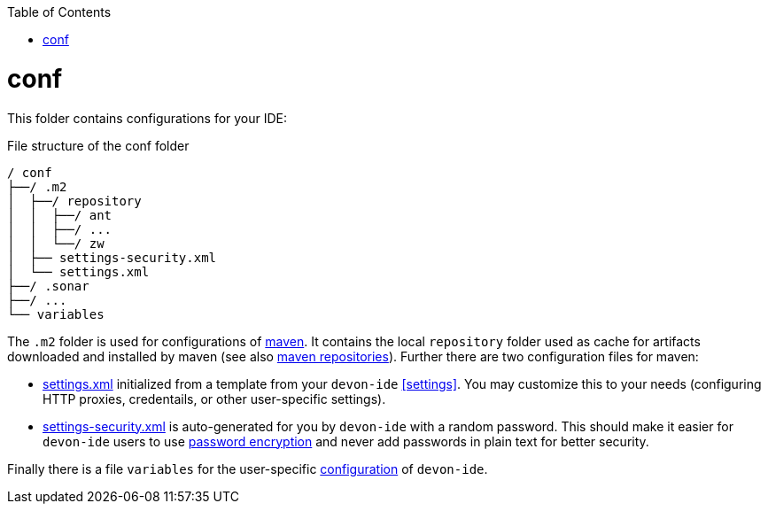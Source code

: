 :toc:
toc::[]

= conf
This folder contains configurations for your IDE:

.File structure of the conf folder
[source]
----
/ conf
├──/ .m2
│  ├──/ repository
│  │  ├──/ ant
│  │  ├──/ ...
│  │  └──/ zw
│  ├── settings-security.xml
│  └── settings.xml
├──/ .sonar
├──/ ...
└── variables
----

The `.m2` folder is used for configurations of link:mvn[maven]. It contains the local `repository` folder used as cache for artifacts downloaded and installed by maven (see also https://maven.apache.org/guides/introduction/introduction-to-repositories.html[maven repositories]).
Further there are two configuration files for maven:

* https://maven.apache.org/settings.html[settings.xml] initialized from a template from your `devon-ide` xref:settings[]. You may customize this to your needs (configuring HTTP proxies, credentails, or other user-specific settings).
* https://maven.apache.org/guides/mini/guide-encryption.html[settings-security.xml] is auto-generated for you by `devon-ide` with a random password. This should make it easier for `devon-ide` users to use https://maven.apache.org/guides/mini/guide-encryption.html[password encryption] and never add passwords in plain text for better security.

Finally there is a file `variables` for the user-specific link:configuration[] of `devon-ide`.
